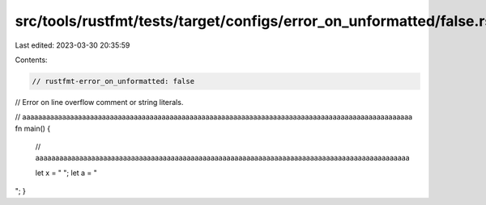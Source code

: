 src/tools/rustfmt/tests/target/configs/error_on_unformatted/false.rs
====================================================================

Last edited: 2023-03-30 20:35:59

Contents:

.. code-block:: rs

    // rustfmt-error_on_unformatted: false
// Error on line overflow comment or string literals.

// aaaaaaaaaaaaaaaaaaaaaaaaaaaaaaaaaaaaaaaaaaaaaaaaaaaaaaaaaaaaaaaaaaaaaaaaaaaaaaaaaaaaaaaaaaaaaaaaaa
fn main() {
    // aaaaaaaaaaaaaaaaaaaaaaaaaaaaaaaaaaaaaaaaaaaaaaaaaaaaaaaaaaaaaaaaaaaaaaaaaaaaaaaaaaaaaaaaaaaaaa

    let x = "                                                                                                  ";
    let a = "
  
";
}


